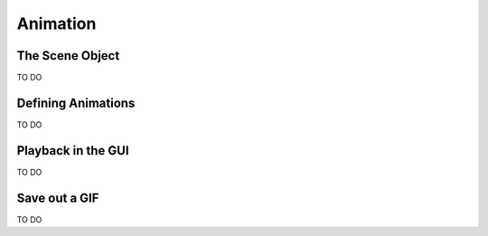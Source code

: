 *********
Animation
*********

The Scene Object
================

TO DO

Defining Animations
===================

TO DO

Playback in the GUI
===================

TO DO

Save out a GIF
==============

TO DO

